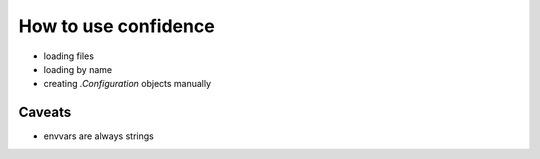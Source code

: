 How to use confidence
=====================

- loading files
- loading by name
- creating `.Configuration` objects manually

Caveats
-------

- envvars are always strings
